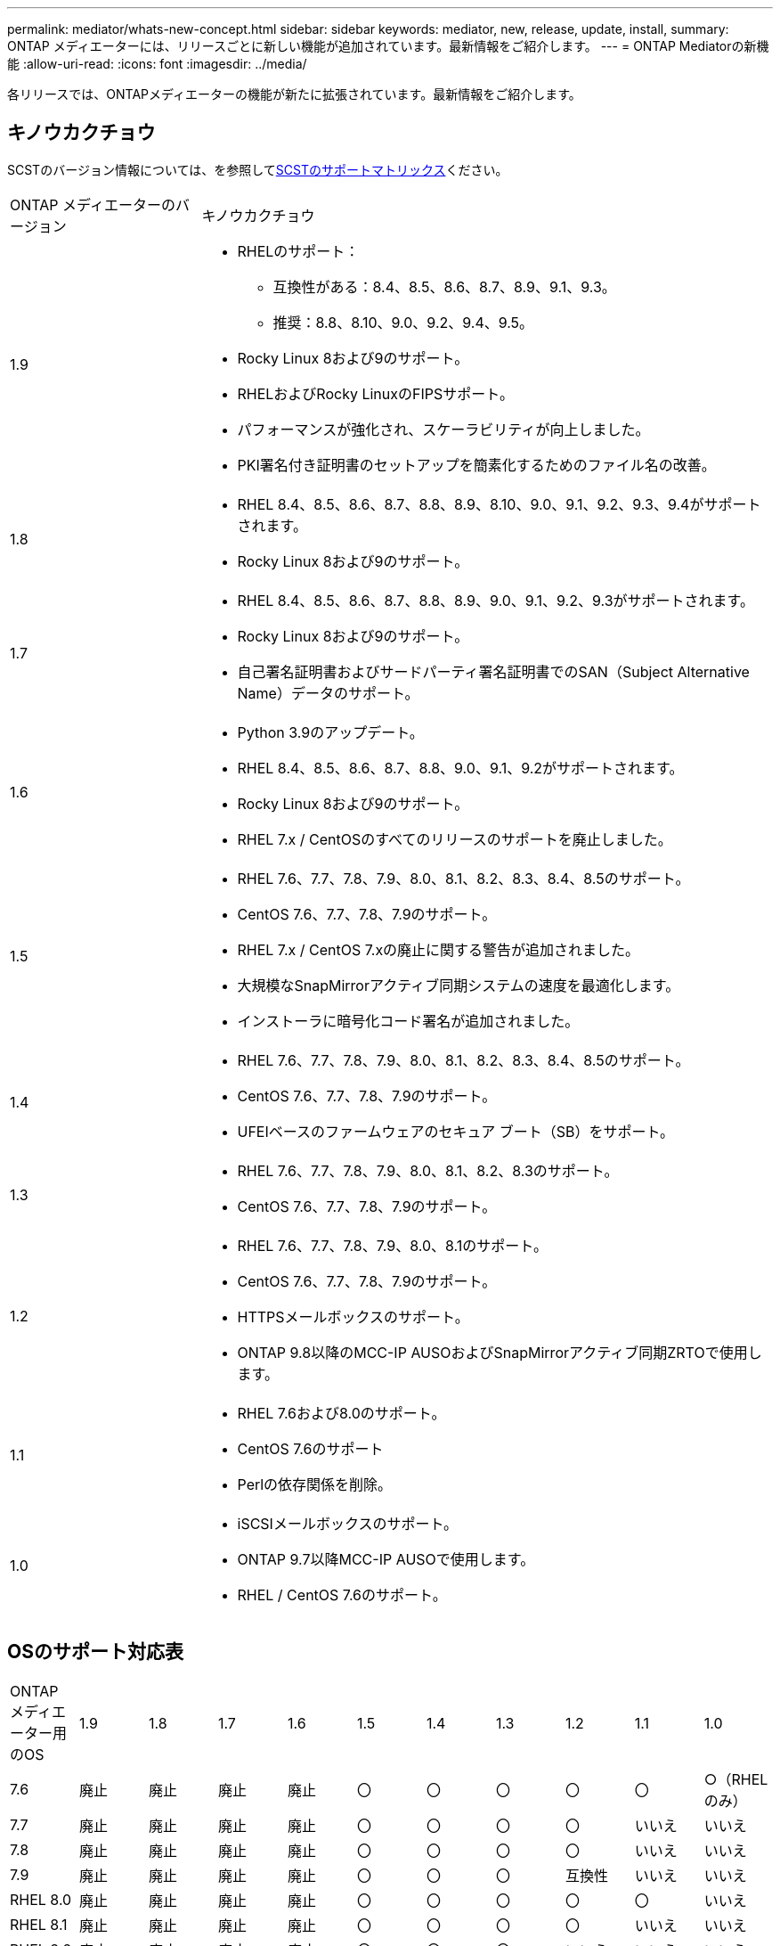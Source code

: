 ---
permalink: mediator/whats-new-concept.html 
sidebar: sidebar 
keywords: mediator, new, release, update, install, 
summary: ONTAP メディエーターには、リリースごとに新しい機能が追加されています。最新情報をご紹介します。 
---
= ONTAP Mediatorの新機能
:allow-uri-read: 
:icons: font
:imagesdir: ../media/


[role="lead"]
各リリースでは、ONTAPメディエーターの機能が新たに拡張されています。最新情報をご紹介します。



== キノウカクチョウ

SCSTのバージョン情報については、を参照して<<SCSTのサポートマトリックス>>ください。

[cols="25,75"]
|===


| ONTAP メディエーターのバージョン | キノウカクチョウ 


 a| 
1.9
 a| 
* RHELのサポート：
+
** 互換性がある：8.4、8.5、8.6、8.7、8.9、9.1、9.3。
** 推奨：8.8、8.10、9.0、9.2、9.4、9.5。


* Rocky Linux 8および9のサポート。
* RHELおよびRocky LinuxのFIPSサポート。
* パフォーマンスが強化され、スケーラビリティが向上しました。
* PKI署名付き証明書のセットアップを簡素化するためのファイル名の改善。




 a| 
1.8
 a| 
* RHEL 8.4、8.5、8.6、8.7、8.8、8.9、8.10、9.0、9.1、9.2、9.3、9.4がサポートされます。
* Rocky Linux 8および9のサポート。




 a| 
1.7
 a| 
* RHEL 8.4、8.5、8.6、8.7、8.8、8.9、9.0、9.1、9.2、9.3がサポートされます。
* Rocky Linux 8および9のサポート。
* 自己署名証明書およびサードパーティ署名証明書でのSAN（Subject Alternative Name）データのサポート。




 a| 
1.6
 a| 
* Python 3.9のアップデート。
* RHEL 8.4、8.5、8.6、8.7、8.8、9.0、9.1、9.2がサポートされます。
* Rocky Linux 8および9のサポート。
* RHEL 7.x / CentOSのすべてのリリースのサポートを廃止しました。




 a| 
1.5
 a| 
* RHEL 7.6、7.7、7.8、7.9、8.0、8.1、8.2、8.3、8.4、8.5のサポート。
* CentOS 7.6、7.7、7.8、7.9のサポート。
* RHEL 7.x / CentOS 7.xの廃止に関する警告が追加されました。
* 大規模なSnapMirrorアクティブ同期システムの速度を最適化します。
* インストーラに暗号化コード署名が追加されました。




 a| 
1.4
 a| 
* RHEL 7.6、7.7、7.8、7.9、8.0、8.1、8.2、8.3、8.4、8.5のサポート。
* CentOS 7.6、7.7、7.8、7.9のサポート。
* UFEIベースのファームウェアのセキュア ブート（SB）をサポート。




 a| 
1.3
 a| 
* RHEL 7.6、7.7、7.8、7.9、8.0、8.1、8.2、8.3のサポート。
* CentOS 7.6、7.7、7.8、7.9のサポート。




 a| 
1.2
 a| 
* RHEL 7.6、7.7、7.8、7.9、8.0、8.1のサポート。
* CentOS 7.6、7.7、7.8、7.9のサポート。
* HTTPSメールボックスのサポート。
* ONTAP 9.8以降のMCC-IP AUSOおよびSnapMirrorアクティブ同期ZRTOで使用します。




 a| 
1.1
 a| 
* RHEL 7.6および8.0のサポート。
* CentOS 7.6のサポート
* Perlの依存関係を削除。




 a| 
1.0
 a| 
* iSCSIメールボックスのサポート。
* ONTAP 9.7以降MCC-IP AUSOで使用します。
* RHEL / CentOS 7.6のサポート。


|===


== OSのサポート対応表

|===


| ONTAP メディエーター用のOS | 1.9 | 1.8 | 1.7 | 1.6 | 1.5 | 1.4 | 1.3 | 1.2 | 1.1 | 1.0 


 a| 
7.6
 a| 
廃止
 a| 
廃止
 a| 
廃止
 a| 
廃止
 a| 
〇
 a| 
〇
 a| 
〇
 a| 
〇
 a| 
〇
 a| 
○（RHELのみ）



 a| 
7.7
 a| 
廃止
 a| 
廃止
 a| 
廃止
 a| 
廃止
 a| 
〇
 a| 
〇
 a| 
〇
 a| 
〇
 a| 
いいえ
 a| 
いいえ



 a| 
7.8
 a| 
廃止
 a| 
廃止
 a| 
廃止
 a| 
廃止
 a| 
〇
 a| 
〇
 a| 
〇
 a| 
〇
 a| 
いいえ
 a| 
いいえ



 a| 
7.9
 a| 
廃止
 a| 
廃止
 a| 
廃止
 a| 
廃止
 a| 
〇
 a| 
〇
 a| 
〇
 a| 
互換性
 a| 
いいえ
 a| 
いいえ



 a| 
RHEL 8.0
 a| 
廃止
 a| 
廃止
 a| 
廃止
 a| 
廃止
 a| 
〇
 a| 
〇
 a| 
〇
 a| 
〇
 a| 
〇
 a| 
いいえ



 a| 
RHEL 8.1
 a| 
廃止
 a| 
廃止
 a| 
廃止
 a| 
廃止
 a| 
〇
 a| 
〇
 a| 
〇
 a| 
〇
 a| 
いいえ
 a| 
いいえ



 a| 
RHEL 8.2
 a| 
廃止
 a| 
廃止
 a| 
廃止
 a| 
廃止
 a| 
〇
 a| 
〇
 a| 
〇
 a| 
いいえ
 a| 
いいえ
 a| 
いいえ



 a| 
RHEL 8.3
 a| 
廃止
 a| 
廃止
 a| 
廃止
 a| 
廃止
 a| 
〇
 a| 
〇
 a| 
〇
 a| 
いいえ
 a| 
いいえ
 a| 
いいえ



 a| 
RHEL 8.4
 a| 
互換性
 a| 
〇
 a| 
〇
 a| 
〇
 a| 
〇
 a| 
〇
 a| 
いいえ
 a| 
いいえ
 a| 
いいえ
 a| 
いいえ



 a| 
RHEL 8.5
 a| 
互換性
 a| 
〇
 a| 
〇
 a| 
〇
 a| 
〇
 a| 
〇
 a| 
いいえ
 a| 
いいえ
 a| 
いいえ
 a| 
いいえ



 a| 
RHEL 8.6
 a| 
互換性
 a| 
〇
 a| 
〇
 a| 
〇
 a| 
いいえ
 a| 
いいえ
 a| 
いいえ
 a| 
いいえ
 a| 
いいえ
 a| 
いいえ



 a| 
RHEL 8.7
 a| 
互換性
 a| 
〇
 a| 
〇
 a| 
〇
 a| 
いいえ
 a| 
いいえ
 a| 
いいえ
 a| 
いいえ
 a| 
いいえ
 a| 
いいえ



 a| 
RHEL 8.8
 a| 
〇
 a| 
〇
 a| 
〇
 a| 
〇
 a| 
いいえ
 a| 
いいえ
 a| 
いいえ
 a| 
いいえ
 a| 
いいえ
 a| 
いいえ



 a| 
RHEL 8.9
 a| 
互換性
 a| 
〇
 a| 
〇
 a| 
いいえ
 a| 
いいえ
 a| 
いいえ
 a| 
いいえ
 a| 
いいえ
 a| 
いいえ
 a| 
いいえ



 a| 
RHEL 8.10
 a| 
〇
 a| 
〇
 a| 
いいえ
 a| 
いいえ
 a| 
いいえ
 a| 
いいえ
 a| 
いいえ
 a| 
いいえ
 a| 
いいえ
 a| 
いいえ



 a| 
RHEL 9.0
 a| 
〇
 a| 
〇
 a| 
〇
 a| 
〇
 a| 
いいえ
 a| 
いいえ
 a| 
いいえ
 a| 
いいえ
 a| 
いいえ
 a| 
いいえ



 a| 
RHEL 9.1
 a| 
互換性
 a| 
〇
 a| 
〇
 a| 
〇
 a| 
いいえ
 a| 
いいえ
 a| 
いいえ
 a| 
いいえ
 a| 
いいえ
 a| 
いいえ



 a| 
RHEL 9.2
 a| 
〇
 a| 
〇
 a| 
〇
 a| 
〇
 a| 
いいえ
 a| 
いいえ
 a| 
いいえ
 a| 
いいえ
 a| 
いいえ
 a| 
いいえ



 a| 
RHEL 9.3
 a| 
互換性
 a| 
〇
 a| 
〇
 a| 
いいえ
 a| 
いいえ
 a| 
いいえ
 a| 
いいえ
 a| 
いいえ
 a| 
いいえ
 a| 
いいえ



 a| 
RHEL 9.4
 a| 
〇
 a| 
〇
 a| 
いいえ
 a| 
いいえ
 a| 
いいえ
 a| 
いいえ
 a| 
いいえ
 a| 
いいえ
 a| 
いいえ
 a| 
いいえ



 a| 
RHEL 9.5
 a| 
〇
 a| 
いいえ
 a| 
いいえ
 a| 
いいえ
 a| 
いいえ
 a| 
いいえ
 a| 
いいえ
 a| 
いいえ
 a| 
いいえ
 a| 
いいえ



 a| 
CentOS 8およびSTREAM
 a| 
いいえ
 a| 
いいえ
 a| 
いいえ
 a| 
いいえ
 a| 
いいえ
 a| 
いいえ
 a| 
いいえ
 a| 
N/A
 a| 
N/A
 a| 
N/A



 a| 
Rocky Linux 8
 a| 
〇
 a| 
〇
 a| 
〇
 a| 
〇
 a| 
N/A
 a| 
N/A
 a| 
N/A
 a| 
N/A
 a| 
N/A
 a| 
N/A



 a| 
Rocky Linux 9
 a| 
〇
 a| 
〇
 a| 
〇
 a| 
〇
 a| 
N/A
 a| 
N/A
 a| 
N/A
 a| 
N/A
 a| 
N/A
 a| 
N/A

|===
* 特に指定がないかぎり、「OS」とはRedHatとCentOSの両方のリリースを指します。
* 「はい」は、ONTAPメディエーターのインストールに推奨されるOSであり、完全な互換性がありサポートされていることを示します。
* 「いいえ」は、OSとONTAPメディエーターに互換性がないことを示します。
* 「compatible」は、RHELではこのバージョンがサポートされなくなりましたが、ONTAPメディエーターは引き続きインストールできます。
* CentOS 8は再分岐のため全てのリリースで削除された。CentOS Streamは本番用のターゲットOSとしては適切ではないと考えられていた。サポートは予定されていません。
* ONTAP Mediator 1.5は、RHEL 7.xブランチ オペレーティング システムでサポートされる最後のリリースです。
* ONTAP Mediator 1.6では、Rocky Linux 8および9のサポートが追加されています。




== SCSTのサポートマトリックス

次の表に、ONTAPメディエーターのバージョンごとにサポートされるSCSTのバージョンを示します。

[cols="2*"]
|===
| ONTAP メディエーターのバージョン | サポートされる SCST のバージョン 


| ONTAPメディエーター1.9 | scst-3.8.0.tar.bz2 


| ONTAPメディエーター1.8 | scst-3.8.0.tar.bz2 


| ONTAPメディエーター1.7 | scst-3.7.0.tar.bz2 


| ONTAPメディエーター1.6 | scst-3.7.0.tar.bz2 


| ONTAPメディエーター1.5 | scst-3.6.0.tar.bz2 


| ONTAPメディエーター1.4 | scst-3.6.0.tar.bz2 


| ONTAPメディエーター1.3 | scst-3.5.0.tar.bz2 


| ONTAPメディエーター1.2 | scst-3.4.0.tar.bz2 


| ONTAPメディエーター1.1 | scst-3.4.0.tar.bz2 


| ONTAPメディエーター1.0 | scst-3.3.0.tar.bz2 
|===